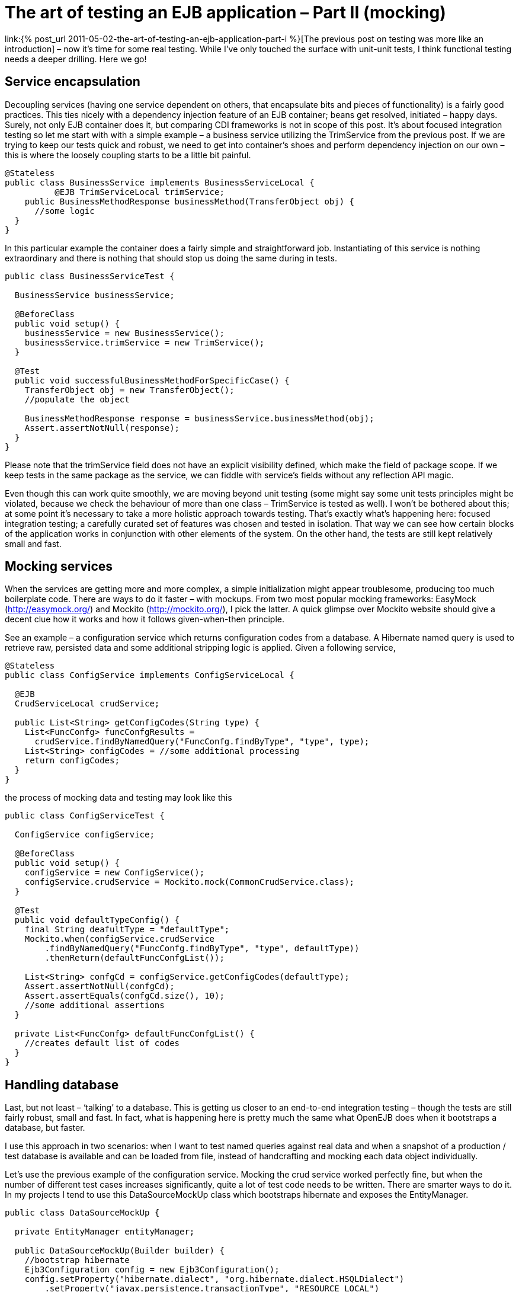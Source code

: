 = {title}
:title: The art of testing an EJB application – Part II (mocking)
:page-layout: post
:page-categories: [posts]
:page-excerpt: Using simple mocking techniques to test EJB components within context (for example database context and EntityManager)
:page-redirect_from: /blog/2011/05/the-art-of-testing-an-ejb-application-part-ii/
:page-disqus_url: http://www.marchwicki.pl/blog/2011/05/the-art-of-testing-an-ejb-application-part-ii/

link:{% post_url 2011-05-02-the-art-of-testing-an-ejb-application-part-i %}[The previous post on testing was more like an introduction] – now it’s time for some real testing. While I’ve only touched the surface with unit-unit tests, I think functional testing needs a deeper drilling. Here we go!

== Service encapsulation

Decoupling services (having one service dependent on others, that encapsulate bits and pieces of functionality) is a fairly good practices. This ties nicely with a dependency injection feature of an EJB container; beans get resolved, initiated – happy days. Surely, not only EJB container does it, but comparing CDI frameworks is not in scope of this post. It’s about focused integration testing so let me start with with a simple example – a business service utilizing the TrimService from the previous post. If we are trying to keep our tests quick and robust, we need to get into container’s shoes and perform dependency injection on our own – this is where the loosely coupling starts to be a little bit painful.

[source, java]
----
@Stateless
public class BusinessService implements BusinessServiceLocal {
	  @EJB TrimServiceLocal trimService;
    public BusinessMethodResponse businessMethod(TransferObject obj) {
      //some logic
  }
}
----

In this particular example the container does a fairly simple and straightforward job. Instantiating of this service is nothing extraordinary and there is nothing that should stop us doing the same during in tests.

[source, java]
----
public class BusinessServiceTest {

  BusinessService businessService;

  @BeforeClass
  public void setup() {
    businessService = new BusinessService();
    businessService.trimService = new TrimService();
  }

  @Test
  public void successfulBusinessMethodForSpecificCase() {
    TransferObject obj = new TransferObject();
    //populate the object

    BusinessMethodResponse response = businessService.businessMethod(obj);
    Assert.assertNotNull(response);
  }
}
----

Please note that the +trimService+ field does not have an explicit visibility defined, which make the field of package scope. If we keep tests in the same package as the service, we can fiddle with service’s fields without any reflection API magic.

Even though this can work quite smoothly, we are moving beyond unit testing (some might say some unit tests principles might be violated, because we check the behaviour of more than one class – TrimService is tested as well). I won’t be bothered about this; at some point it’s necessary to take a more holistic approach towards testing. That’s exactly what’s happening here: focused integration testing; a carefully curated set of features was chosen and tested in isolation. That way we can see how certain blocks of the application works in conjunction with other elements of the system. On the other hand, the tests are still kept relatively small and fast.

== Mocking services

When the services are getting more and more complex, a simple initialization might appear troublesome, producing too much boilerplate code. There are ways to do it faster – with mockups. From two most popular mocking frameworks: EasyMock (http://easymock.org/) and Mockito (http://mockito.org/), I pick the latter. A quick glimpse over Mockito website should give a decent clue how it works and how it follows given-when-then principle.

See an example – a configuration service which returns configuration codes from a database. A Hibernate named query is used to retrieve raw, persisted data and some additional stripping logic is applied. Given a following service,

[source, java]
----
@Stateless
public class ConfigService implements ConfigServiceLocal {

  @EJB
  CrudServiceLocal crudService;

  public List<String> getConfigCodes(String type) {
    List<FuncConfg> funcConfgResults =
      crudService.findByNamedQuery("FuncConfg.findByType", "type", type);
    List<String> configCodes = //some additional processing
    return configCodes;
  }
}
----

the process of mocking data and testing may look like this

[source, java]
----
public class ConfigServiceTest {

  ConfigService configService;

  @BeforeClass
  public void setup() {
    configService = new ConfigService();
    configService.crudService = Mockito.mock(CommonCrudService.class);
  }

  @Test
  public void defaultTypeConfig() {
    final String deafultType = "defaultType";
    Mockito.when(configService.crudService
        .findByNamedQuery("FuncConfg.findByType", "type", defaultType))
        .thenReturn(defaultFuncConfgList());

    List<String> confgCd = configService.getConfigCodes(defaultType);
    Assert.assertNotNull(confgCd);
    Assert.assertEquals(confgCd.size(), 10);
    //some additional assertions
  }

  private List<FuncConfg> defaultFuncConfgList() {
    //creates default list of codes
  }
}
----

== Handling database

Last, but not least – ‘talking’ to a database. This is getting us closer to an end-to-end integration testing – though the tests are still fairly robust, small and fast. In fact, what is happening here is pretty much the same what OpenEJB does when it bootstraps a database, but faster.

I use this approach in two scenarios: when I want to test named queries against real data and when a snapshot of a production / test database is available and can be loaded from file, instead of handcrafting and mocking each data object individually.

Let’s use the previous example of the configuration service. Mocking the crud service worked perfectly fine, but when the number of different test cases increases significantly, quite a lot of test code needs to be written. There are smarter ways to do it. In my projects I tend to use this DataSourceMockUp class which bootstraps hibernate and exposes the EntityManager.

[source, java]
----
public class DataSourceMockUp {

  private EntityManager entityManager;

  public DataSourceMockUp(Builder builder) {
    //bootstrap hibernate
    Ejb3Configuration config = new Ejb3Configuration();
    config.setProperty("hibernate.dialect", "org.hibernate.dialect.HSQLDialect")
        .setProperty("javax.persistence.transactionType", "RESOURCE_LOCAL")
        .setProperty("hibernate.connection.driver_class", "org.hsqldb.jdbcDriver")
        .setProperty("hibernate.connection.url", "jdbc:hsqldb:mem:testdb")
        .setProperty("hibernate.connection.username", "sa")
        .setProperty("hibernate.connection.password", "")
        .setProperty("hibernate.connection.pool_size", "1")
        .setProperty("hibernate.connection.autocommit", "true")
        .setProperty("hibernate.cache.provider_class", "org.hibernate.cache.HashtableCacheProvider")
        .setProperty("hibernate.hbm2ddl.auto", "create")
        .setProperty("hibernate.show_sql", "true");

    //add entities
    for (Class<?> clazz : builder.annotatedClass) {
      config.addAnnotatedClass(clazz);
    }

    //set up services
    //even though the method is deprecated - this is one to be used
    //https://forum.hibernate.org/viewtopic.php?f=10&t=966871
    EntityManagerFactory entityManagerFactory = config.createEntityManagerFactory();
    setEntityManager(entityManagerFactory.createEntityManager());

    //import initial data
    EntityTransaction tx = getEntityManager().getTransaction();
    tx.begin();

    SchemaExport schemaExport = new SchemaExport(config.getHibernateConfiguration());
    schemaExport.setImportFile(builder.importSqlFile);
    schemaExport.create(true, true);
    tx.commit();
  }

  public static class Builder {
    private String importSqlFile;
    private List<Class<?>> annotatedClass = new ArrayList<Class<?>>();

    public Builder fromSqlFile(String importSqlFile) {
      this.importSqlFile = importSqlFile;
      return this;
    }

    public Builder withAnnotatedClass(Class<?> clazz) {
      this.annotatedClass.add(clazz);
      return this;
    }

    public DataSourceMockUp build() {
      return new DataSourceMockUp(this);
    }
  }

  public void setEntityManager(EntityManager entityManager) {
    this.entityManager = entityManager;
  }

  public EntityManager getEntityManager() {
    return entityManager;
  }
}
----

With a data source mocked, the test class looks like this

[source, java]
----
public class ConfigServiceTest {
  ConfigService configService;

  @BeforeClass
  public void setup() {
    DataSourceMockUp mockup = new DataSourceMockUp.Builder()
        .fromSqlFile(sqlLocation)
        .withAnnotatedClass(FuncConfg.class).build();

    CommonCrudService crudService = new CommonCrudService();
    crudService.entityManager = mockup.getEntityManager();

    configService = new ConfigService();
    configService.crudService = crudService;
  }

  @Test
  public void getConfigCodesForDefaultType() {
    List<String> codes = configService.getConfigCodes("T");
    Assert.assertNotNull(codes);
    //... and so on
  }
}
----

One can argue that the same can be achieved with an OpenEJB. True, the whole container can be bootstrapped and all the services will be injected automatically (including the persistence context). However, as I’ve outlined in the first part of this series – the tests are categorised by the speed of execution and handcrafting hibernate with w pre-prepared SQL script is much faster that running the whole EJB container. What is more – it’s more hands on, errors are easier to spot and there is less magic going under the bonnet. As I am planning to show in the next post – things like error recovery, detailed configuration and so on are not 1, 2, 3 with OpenEJB. That’s why I find focused integration testing a compromise between simple unit testing and a holistic, end-to-end approach.

